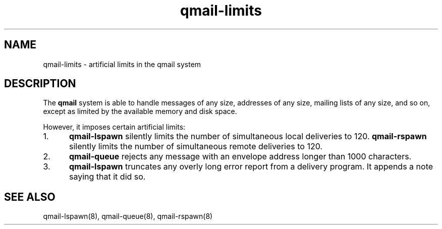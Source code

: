 .TH qmail-limits 7
.SH "NAME"
qmail-limits \- artificial limits in the qmail system
.SH "DESCRIPTION"
The
.B qmail
system is able to handle messages of any size,
addresses of any size, mailing lists of any size, and so on,
except as limited by the available memory and disk space.

However, it imposes certain artificial limits:
.TP 5
1.
.B qmail-lspawn
silently limits the number of simultaneous local deliveries to 120.
.B qmail-rspawn
silently limits the number of simultaneous remote deliveries to 120.
.TP 5
2.
.B qmail-queue
rejects any message with an envelope address longer than 1000 characters.
.TP 5
3.
.B qmail-lspawn
truncates any overly long error report from a delivery program.
It appends a note saying that it did so.
.SH "SEE ALSO"
qmail-lspawn(8),
qmail-queue(8),
qmail-rspawn(8)
